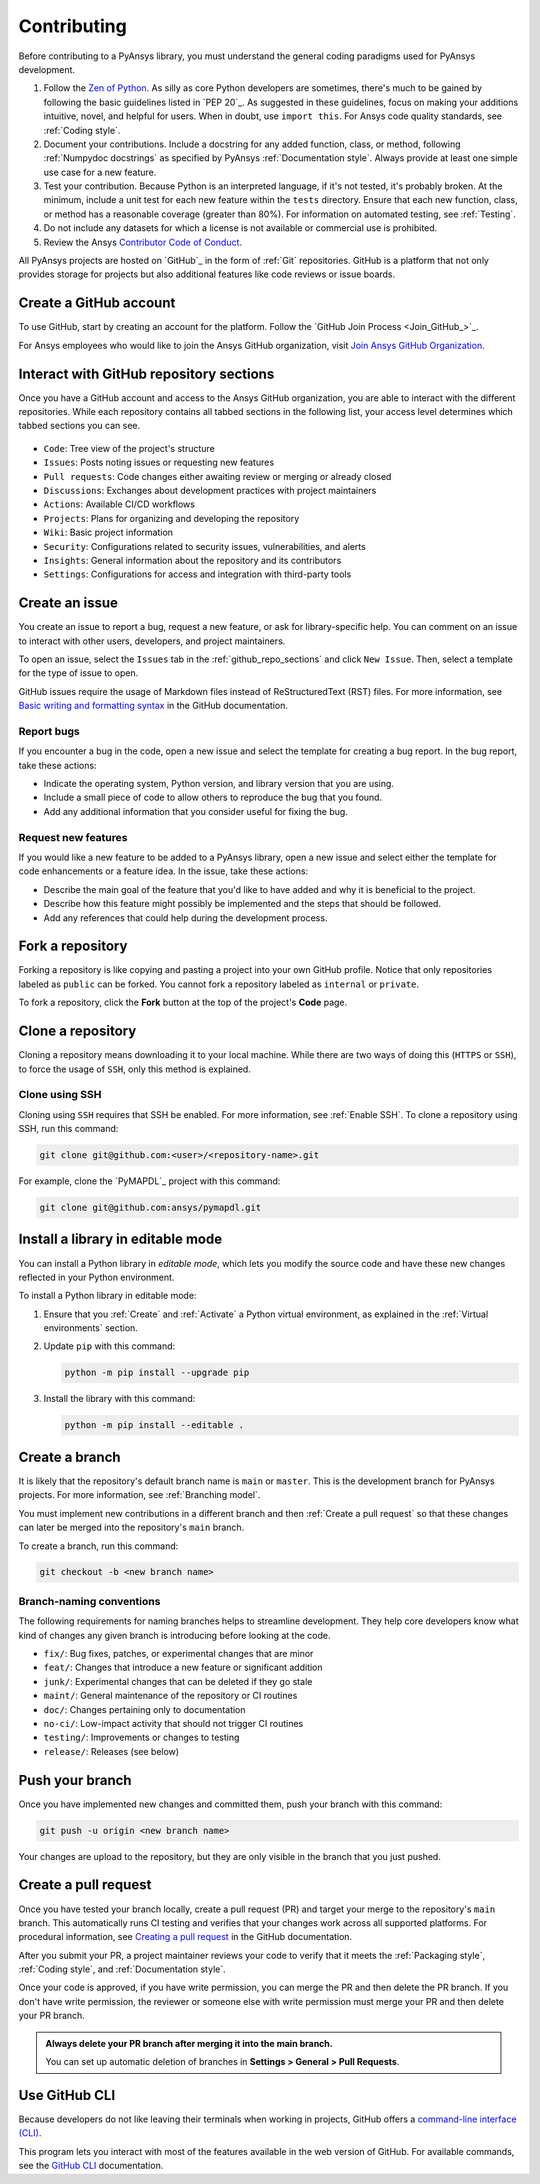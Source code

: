 .. _contributing:

Contributing
============

Before contributing to a PyAnsys library, you must understand the general
coding paradigms used for PyAnsys development.

#. Follow the `Zen of Python <https://www.python.org/dev/peps/pep-0020/>`_.
   As silly as core Python developers are sometimes, there's much to be
   gained by following the basic guidelines listed in `PEP 20`_. As suggested
   in these guidelines, focus on making your additions intuitive, novel,
   and helpful for users. When in doubt, use ``import this``.
   For Ansys code quality standards, see :ref:`Coding style`.

#. Document your contributions. Include a docstring for any added function,
   class, or method, following :ref:`Numpydoc docstrings` as specified by
   PyAnsys :ref:`Documentation style`. Always provide at least one simple use
   case for a new feature.

#. Test your contribution. Because Python is an interpreted language, if
   it's not tested, it's probably broken. At the minimum, include a unit
   test for each new feature within the ``tests`` directory. Ensure that
   each new function, class, or method has a reasonable coverage (greater
   than 80%). For information on automated testing, see :ref:`Testing`.

#. Do not include any datasets for which a license is not available
   or commercial use is prohibited.

#. Review the Ansys `Contributor Code of Conduct
   <https://github.com/ansys/.github/blob/main/CODE_OF_CONDUCT.md>`_.

All PyAnsys projects are hosted on `GitHub`_ in the form of :ref:`Git`
repositories. GitHub is a platform that not only provides storage for
projects but also additional features like code reviews or issue boards.

.. raw:: html

     <br>
     <div align="center">
       <img width="40%;" src="https://github.githubassets.com/images/modules/logos_page/GitHub-Logo.png">
     </div>

Create a GitHub account
-----------------------

To use GitHub, start by creating an account for the platform. Follow the
`GitHub Join Process <Join_GitHub_>`_.

For Ansys employees who would like to join the Ansys GitHub organization,
visit `Join Ansys GitHub Organization <https://myapps.microsoft.com/signin/42c0fa04-03f2-4407-865e-103af6973dae?tenantId=34c6ce67-15b8-4eff-80e9-52da8be89706>`_.

.. _github_repo_sections:

Interact with GitHub repository sections
----------------------------------------

Once you have a GitHub account and access to the Ansys GitHub organization,
you are able to interact with the different repositories. While each
repository contains all tabbed sections in the following list,
your access level determines which tabbed sections you can see.

.. figure:: images/github_sections.png
   :alt: GitHub repository sections
   :align: center

* ``Code``: Tree view of the project's structure
* ``Issues``: Posts noting issues or requesting new features
* ``Pull requests``: Code changes either awaiting review or merging or already closed
* ``Discussions``: Exchanges about development practices with project maintainers
* ``Actions``: Available CI/CD workflows
* ``Projects``: Plans for organizing and developing the repository
* ``Wiki``: Basic project information
* ``Security``: Configurations related to security issues, vulnerabilities, and alerts
* ``Insights``: General information about the repository and its contributors
* ``Settings``: Configurations for access and integration with third-party tools

Create an issue
---------------

You create an issue to report a bug, request a new feature, or ask for library-specific
help. You can comment on an issue to interact with other users, developers, and project
maintainers.

To open an issue, select the ``Issues`` tab in the :ref:`github_repo_sections` and click
``New Issue``. Then, select a template for the type of issue to open.

GitHub issues require the usage of Markdown files instead of ReStructuredText (RST)
files. For more information, see `Basic writing and formatting syntax
<https://docs.github.com/en/get-started/writing-on-github/getting-started-with-writing-and-formatting-on-github/basic-writing-and-formatting-syntax>`_
in the GitHub documentation.

Report bugs
~~~~~~~~~~~

If you encounter a bug in the code, open a new issue and select the template
for creating a bug report. In the bug report, take these actions:

- Indicate the operating system, Python version, and library version that you are using.
- Include a small piece of code to allow others to reproduce the bug that you found.
- Add any additional information that you consider useful for fixing the bug.

Request new features
~~~~~~~~~~~~~~~~~~~~

If you would like a new feature to be added to a PyAnsys library, open a
new issue and select either the template for code enhancements or a
feature idea. In the issue, take these actions:

- Describe the main goal of the feature that you'd like to have added and why it is beneficial
  to the project.
- Describe how this feature might possibly be implemented and the steps that should be
  followed.
- Add any references that could help during the development process.

Fork a repository
-----------------

Forking a repository is like copying and pasting a project into your own GitHub
profile. Notice that only repositories labeled as ``public`` can be forked. You
cannot fork a repository labeled as ``internal`` or ``private``.

To fork a repository, click the **Fork** button at the top of the project's
**Code** page.

Clone a repository
------------------

Cloning a repository means downloading it to your local machine. While there are two ways of
doing this (``HTTPS`` or ``SSH``), to force the usage of ``SSH``, only this method is explained.

Clone using SSH
~~~~~~~~~~~~~~~

Cloning using ``SSH`` requires that SSH be enabled. For more information, see :ref:`Enable SSH`.
To clone a repository using SSH, run this command:

.. code-block:: bash

    git clone git@github.com:<user>/<repository-name>.git

For example, clone the `PyMAPDL`_ project with this command:

.. code-block:: bash

    git clone git@github.com:ansys/pymapdl.git

Install a library in editable mode
----------------------------------

You can install a Python library in *editable mode*, which
lets you modify the source code and have these new changes
reflected in your Python environment.

To install a Python library in editable mode:

1. Ensure that you :ref:`Create` and :ref:`Activate` a Python virtual environment,
   as explained in the :ref:`Virtual environments` section.

2. Update ``pip`` with this command:

   .. code-block:: bash

       python -m pip install --upgrade pip

3. Install the library with this command:

   .. code-block:: bash

       python -m pip install --editable .

Create a branch
---------------

It is likely that the repository's default branch name is ``main`` or ``master``. This is the
development branch for PyAnsys projects. For more information, see :ref:`Branching model`. 

You must implement new contributions in a different branch and then :ref:`Create a pull request`
so that these changes can later be merged into the repository's ``main`` branch.

To create a branch, run this command:

.. code-block:: bash

    git checkout -b <new branch name>

.. _branch_naming:

Branch-naming conventions
~~~~~~~~~~~~~~~~~~~~~~~~~

The following requirements for naming branches helps to streamline
development. They help core developers know what kind of
changes any given branch is introducing before looking at the code.

-  ``fix/``: Bug fixes, patches, or experimental changes that are
   minor
-  ``feat/``: Changes that introduce a new feature or significant
   addition
-  ``junk/``: Experimental changes that can be deleted if they go
   stale
-  ``maint/``: General maintenance of the repository or CI routines
-  ``doc/``: Changes pertaining only to documentation
-  ``no-ci/``: Low-impact activity that should not trigger CI
   routines
-  ``testing/``: Improvements or changes to testing
-  ``release/``: Releases (see below)

Push your branch
----------------

Once you have implemented new changes and committed them, push your
branch with this command:

.. code-block:: bash

   git push -u origin <new branch name>

Your changes are upload to the repository, but they are only visible in the branch
that you just pushed.

Create a pull request
---------------------

Once you have tested your branch locally, create a pull request (PR) and target your merge to
the repository's ``main`` branch. This automatically runs CI testing and verifies that your changes
work across all supported platforms. For procedural information, see `Creating a pull request
<https://docs.github.com/en/pull-requests/collaborating-with-pull-requests/proposing-changes-to-your-work-with-pull-requests/creating-a-pull-request>`_
in the GitHub documentation.

After you submit your PR, a project maintainer reviews your code to verify that it meets
the :ref:`Packaging style`, :ref:`Coding style`, and :ref:`Documentation style`.

Once your code is approved, if you have write permission, you can merge the PR
and then delete the PR branch. If you don't have write permission, the reviewer
or someone else with write permission must merge your PR and then delete your PR branch.

.. admonition:: Always delete your PR branch after merging it into the main branch.

   You can set up automatic deletion of branches in **Settings > General > Pull Requests**.

Use GitHub CLI
--------------

Because developers do not like leaving their terminals when working in projects,
GitHub offers a `command-line interface (CLI) <https://cli.github.com/>`_.

This program lets you interact with most of the features available in the
web version of GitHub. For available commands, see the
`GitHub CLI <https://cli.github.com/manual/gh>`_ documentation.
